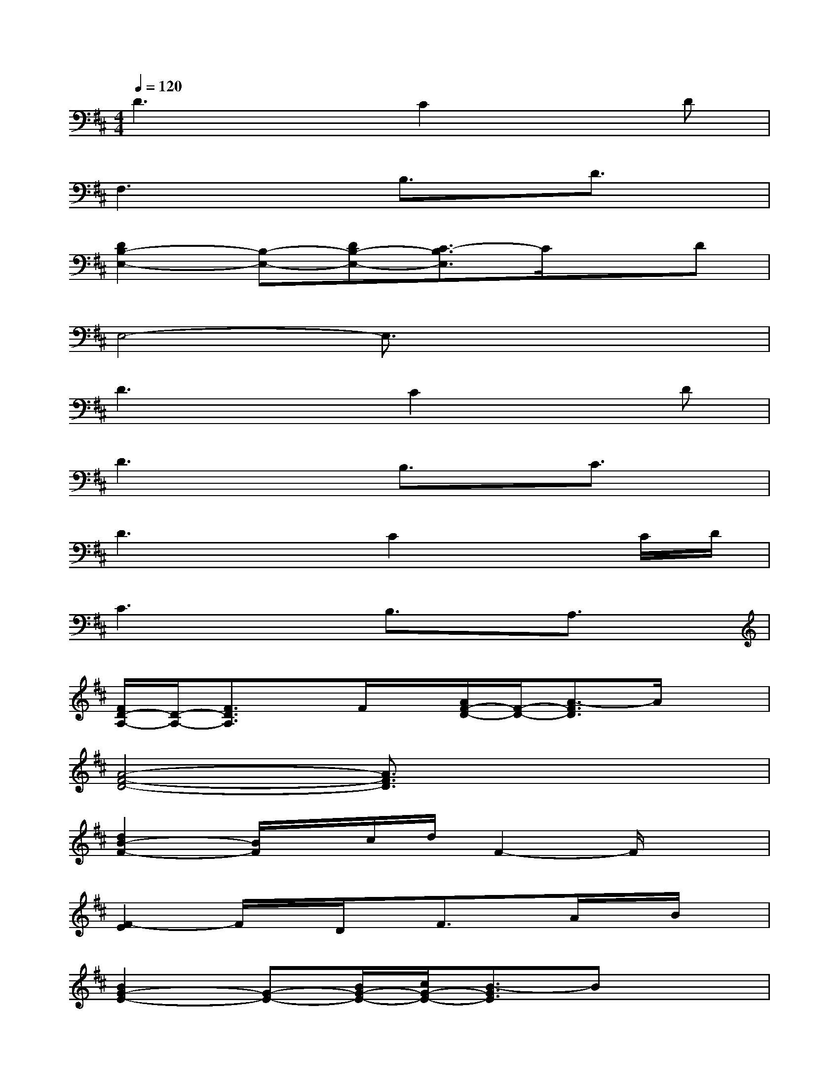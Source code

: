 X:1
T:
M:4/4
L:1/8
Q:1/4=120
K:D%2sharps
V:1
D3xC2xD|
F,3xB,3/2x/2D3/2x/2|
[D2B,2-E,2-][B,-E,-][DB,-E,-][C3/2-B,3/2E,3/2]C/2xD|
E,4-E,3/2x2x/2|
D3xC2xD|
D3xB,3/2x/2C3/2x/2|
D3xC2xC/2D/2|
C3xB,3/2x/2A,3/2x/2|
[F/2D/2-A,/2-][D/2-A,/2-][F3/2D3/2A,3/2]x/2F/2x/2[A/2F/2-D/2-][F/2-D/2-][A3/2-F3/2D3/2]A/2x|
[A4-F4-D4-][A3/2F3/2D3/2]x2x/2|
[d2B2-F2-][B/2F/2]x/2c/2d/2F2-F/2x3/2|
[F2-E2]F/2x/2D/2x/2F3/2x/2A/2x/2B/2x/2|
[B2G2-E2-][G-E-][B/2G/2-E/2-][c/2G/2-E/2-][B3/2-G3/2E3/2]Bx3/2|
[B2-G2-E2-][B/2G/2E/2]x3/2A3/2x/2A3/2x/2|
[B2F2-D2-][F/2D/2]x/2A/2B/2[D2-B,2-][D/2B,/2]x3/2|
[C/2-B,/2]C/2-[C/2-F,/2]C/2-[C/2B,/2]x/2F,/2x/2[D3/2B,3/2F,3/2]x/2[E3/2C3/2A,3/2]x/2